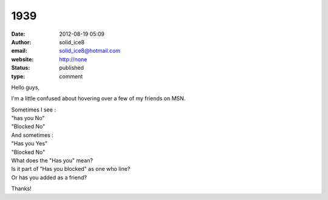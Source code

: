 1939
####
:date: 2012-08-19 05:09
:author: solid_ice8
:email: solid_ice8@hotmail.com
:website: http://none
:status: published
:type: comment

Hello guys,

I'm a little confused about hovering over a few of my friends on MSN.

| Sometimes I see :
| "has you No"
| "Blocked No"

| And sometimes :
| "Has you Yes"
| "Blocked No"

| What does the "Has you" mean?
| Is it part of "Has you blocked" as one who line?
| Or has you added as a friend?

Thanks!
